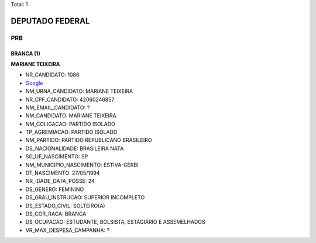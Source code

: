 Total: 1

DEPUTADO FEDERAL
================

PRB
---

BRANCA (1)
..........

**MARIANE TEIXEIRA**

- NR_CANDIDATO: 1086
- `Google <https://www.google.com/search?q=MARIANE+TEIXEIRA>`_
- NM_URNA_CANDIDATO: MARIANE TEIXEIRA
- NR_CPF_CANDIDATO: 42060246857
- NM_EMAIL_CANDIDATO: ?
- NM_CANDIDATO: MARIANE TEIXEIRA
- NM_COLIGACAO: PARTIDO ISOLADO
- TP_AGREMIACAO: PARTIDO ISOLADO
- NM_PARTIDO: PARTIDO REPUBLICANO BRASILEIRO
- DS_NACIONALIDADE: BRASILEIRA NATA
- SG_UF_NASCIMENTO: SP
- NM_MUNICIPIO_NASCIMENTO: ESTIVA-GERBI
- DT_NASCIMENTO: 27/05/1994
- NR_IDADE_DATA_POSSE: 24
- DS_GENERO: FEMININO
- DS_GRAU_INSTRUCAO: SUPERIOR INCOMPLETO
- DS_ESTADO_CIVIL: SOLTEIRO(A)
- DS_COR_RACA: BRANCA
- DS_OCUPACAO: ESTUDANTE, BOLSISTA, ESTAGIÁRIO E ASSEMELHADOS
- VR_MAX_DESPESA_CAMPANHA: ?

